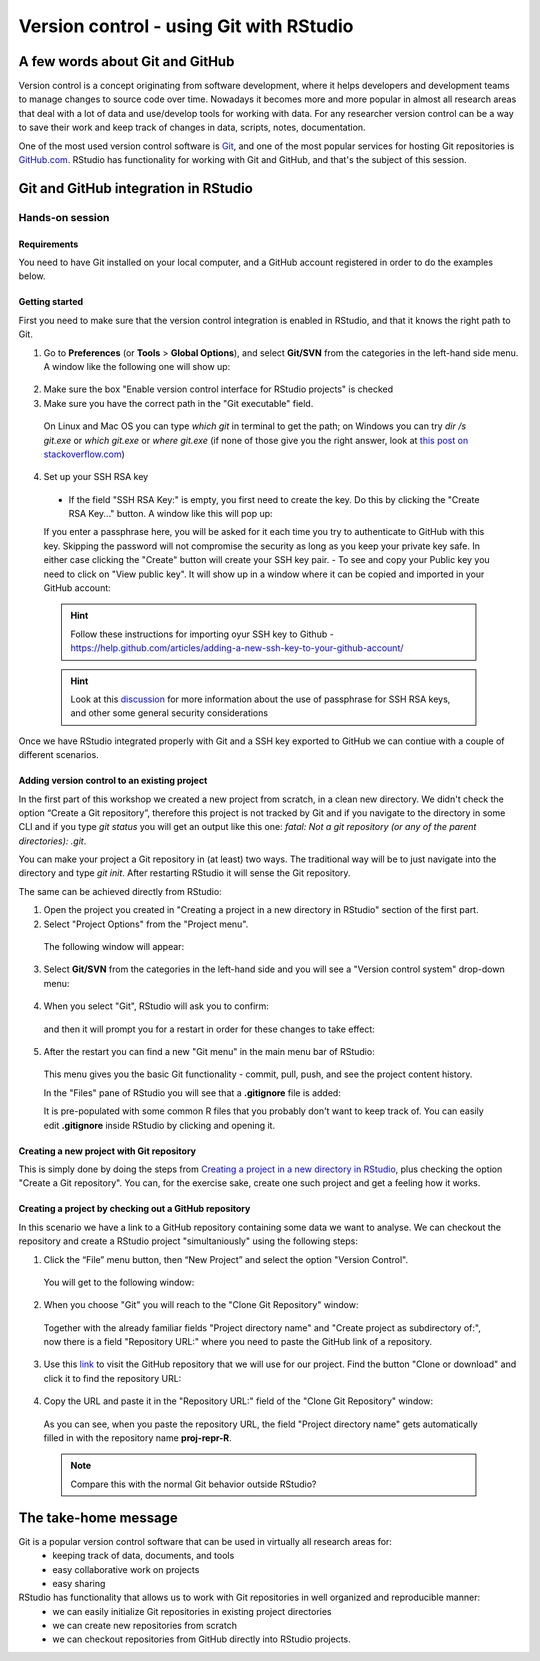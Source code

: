 Version control - using Git with RStudio
========================================

A few words about Git and GitHub
--------------------------------

Version control is a concept originating from software development, where it helps developers and development teams to manage changes to source code over time. Nowadays it becomes more and more popular in almost all research areas that deal with a lot of data and use/develop tools for working with data. For any researcher version control can be a way to save their work and keep track of changes in data, scripts, notes, documentation.

One of the most used version control software is `Git <https://git-scm.com/>`_, and one of the most popular services for hosting Git repositories is `GitHub.com <https://github.com/>`_. RStudio has functionality for working with Git and GitHub, and that's the subject of this session.

Git and GitHub integration in RStudio
-------------------------------------


Hands-on session
~~~~~~~~~~~~~~~~


Requirements
^^^^^^^^^^^^

You need to have Git installed on your local computer, and a GitHub account registered in order to do the examples below.

Getting started
^^^^^^^^^^^^^^^

First you need to make sure that the version control integration is enabled in RStudio, and that it knows the right path to Git.

1. Go to **Preferences** (or **Tools** > **Global Options**), and select **Git/SVN** from the categories in the left-hand side menu. A window like the following one will show up:

 .. image:: ../images/git1.png

2. Make sure the box "Enable version control interface for RStudio projects" is checked
3. Make sure you have the correct path in the "Git executable" field.

 On Linux and Mac OS you can type *which git* in terminal to get the path; on Windows you can try *dir /s git.exe* or *which git.exe* or *where git.exe* (if none of those give you the right answer, look at `this post on stackoverflow.com <https://stackoverflow.com/questions/11928561/where-is-git-exe-located>`_)

4. Set up your SSH RSA key

 - If the field "SSH RSA Key:" is empty, you first need to create the key. Do this by clicking the "Create RSA Key..." button. A window like this will pop up:

 .. image:: ../images/git2.png

 If you enter a passphrase here, you will be asked for it each time you try to authenticate to GitHub with this key. Skipping the password will not compromise the security as long as you keep your private key safe. In either case clicking the "Create" button will create your SSH key pair.
 - To see and copy your Public key you need to click on "View public key". It will show up in a window where it can be copied and imported in your GitHub account:

 .. image:: ../images/git2a.png
 
 .. hint::

       Follow these instructions for importing oyur SSH key to Github - `<https://help.github.com/articles/adding-a-new-ssh-key-to-your-github-account/>`_

 .. hint::
       
       Look at this `discussion <https://superuser.com/questions/261361/do-i-need-to-have-a-passphrase-for-my-ssh-rsa-key>`_ for more information about the use of passphrase for SSH RSA keys, and other some general security considerations


Once we have RStudio integrated properly with Git and a SSH key exported to GitHub we can contiue with a couple of different scenarios.


Adding version control to an existing project
^^^^^^^^^^^^^^^^^^^^^^^^^^^^^^^^^^^^^^^^^^^^^

In the first part of this workshop we created a new project from scratch, in a clean new directory. We didn't check the option “Create a Git repository”, therefore this project is not tracked by Git and if you navigate to the directory in some CLI and if you type *git status* you will get an output like this one: *fatal: Not a git repository (or any of the parent directories): .git*.

You can make your project a Git repository in (at least) two ways. The traditional way will be to just navigate into the directory and type *git init*. After restarting RStudio it will sense the Git repository.

The same can be achieved directly from RStudio:

1. Open the project you created in "Creating a project in a new directory in RStudio" section of the first part.
2. Select "Project Options" from the "Project menu".

 The following window will appear:

 .. image:: ../images/git3.png

3. Select **Git/SVN** from the categories in the left-hand side and you will see a "Version control system" drop-down menu:

 .. image:: ../images/git4.png

4. When you select "Git", RStudio will ask you to confirm:

 .. image:: ../images/git5.png

 and then it will prompt you for a restart in order for these changes to take effect:

 .. image:: ../images/git6.png

5. After the restart you can find a new "Git menu" in the main menu bar of RStudio:

 .. image:: ../images/git7.png

 This menu gives you the basic Git functionality - commit, pull, push, and see the project content history.

 In the "Files" pane of RStudio you will see that a **.gitignore** file is added:
  
 .. image:: ../images/git8.png

 It is pre-populated with some common R files that you probably don't want to keep track of. You can easily edit **.gitignore** inside RStudio by clicking and opening it.


Creating a new project with Git repository
^^^^^^^^^^^^^^^^^^^^^^^^^^^^^^^^^^^^^^^^^^

This is simply done by doing the steps from `Creating a project in a new directory in RStudio <rstudio.html#creating-a-project-in-a-new-directory-in-rstudio>`_, plus checking the option "Create a Git repository". You can, for the exercise sake, create one such project and get a feeling how it works.

Creating a project by checking out a GitHub repository
^^^^^^^^^^^^^^^^^^^^^^^^^^^^^^^^^^^^^^^^^^^^^^^^^^^^^^

In this scenario we have a link to a GitHub repository containing some data we want to analyse. We can checkout the repository and create a RStudio project "simultaniously" using the following steps:

1. Click the “File” menu button, then “New Project” and select the option "Version Control". 

 You will get to the following window:

 .. image:: ../images/github1.png

2. When you choose "Git" you will reach to the "Clone Git Repository" window:

 .. image:: ../images/github2.png

 Together with the already familiar fields "Project directory name" and "Create project as subdirectory of:", now there is a field "Repository URL:" where you need to paste the GitHub link of a repository.

3. Use this `link <https://github.com/valyo/proj-repr-R>`_ to visit the GitHub repository that we will use for our project. Find the button "Clone or download" and click it to find the repository URL:

 .. image:: ../images/github3.png

4. Copy the URL and paste it in the "Repository URL:" field of the "Clone Git Repository" window:

 .. image:: ../images/github4.png

 As you can see, when you paste the repository URL, the field "Project directory name" gets automatically filled in with the repository name **proj-repr-R**. 

 .. Note:: 

 		Compare this with the normal Git behavior outside RStudio?

The take-home message
---------------------

Git is a popular version control software that can be used in virtually all research areas for:
 - keeping track of data, documents, and tools
 - easy collaborative work on projects
 - easy sharing


RStudio has functionality that allows us to work with Git repositories in well organized and reproducible manner:
 - we can easily initialize Git repositories in existing project directories 
 - we can create new repositories from scratch
 - we can checkout repositories from GitHub directly into RStudio projects.